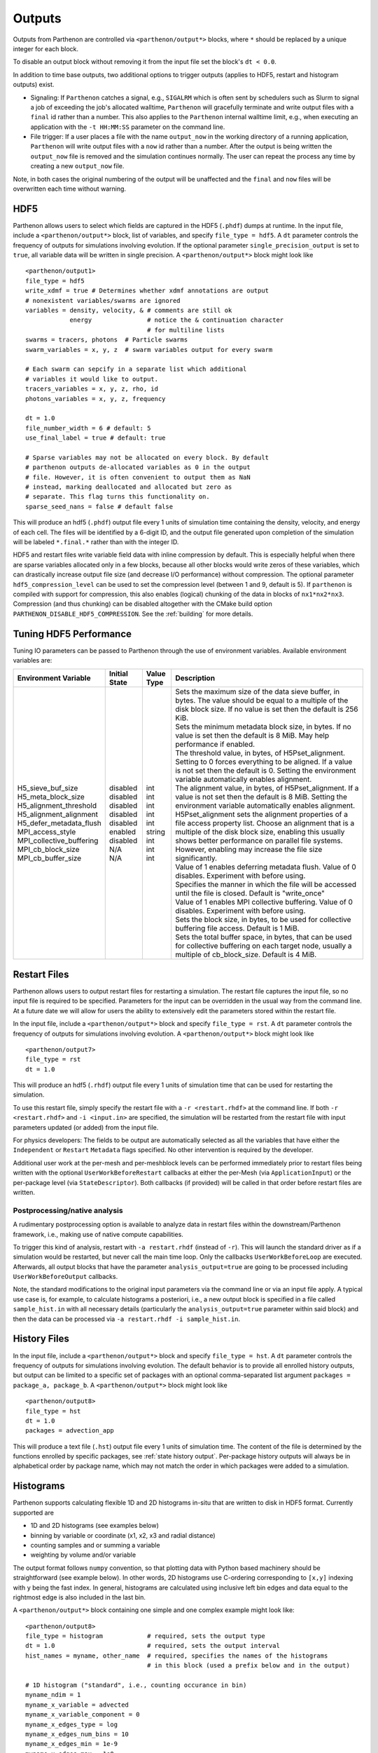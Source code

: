 .. _outputs:

Outputs
=======

Outputs from Parthenon are controlled via ``<parthenon/output*>`` blocks,
where ``*`` should be replaced by a unique integer for each block.

To disable an output block without removing it from the input file set
the block's ``dt < 0.0``.

In addition to time base outputs, two additional options to trigger
outputs (applies to HDF5, restart and histogram outputs) exist.

-  Signaling: If ``Parthenon`` catches a signal, e.g., ``SIGALRM`` which
   is often sent by schedulers such as Slurm to signal a job of
   exceeding the job's allocated walltime, ``Parthenon`` will gracefully
   terminate and write output files with a ``final`` id rather than a
   number. This also applies to the ``Parthenon`` internal walltime
   limit, e.g., when executing an application with the ``-t HH:MM:SS``
   parameter on the command line.
-  File trigger: If a user places a file with the name ``output_now`` in
   the working directory of a running application, ``Parthenon`` will
   write output files with a ``now`` id rather than a number. After the
   output is being written the ``output_now`` file is removed and the
   simulation continues normally. The user can repeat the process any
   time by creating a new ``output_now`` file.

Note, in both cases the original numbering of the output will be
unaffected and the ``final`` and ``now`` files will be overwritten each
time without warning.

HDF5
----

Parthenon allows users to select which fields are captured in the HDF5
(``.phdf``) dumps at runtime. In the input file, include a
``<parthenon/output*>`` block, list of variables, and specify
``file_type = hdf5``. A ``dt`` parameter controls the frequency of
outputs for simulations involving evolution. If the optional parameter
``single_precision_output`` is set to ``true``, all variable data will
be written in single precision. A ``<parthenon/output*>`` block might
look like

::

   <parthenon/output1>
   file_type = hdf5
   write_xdmf = true # Determines whether xdmf annotations are output
   # nonexistent variables/swarms are ignored
   variables = density, velocity, & # comments are still ok
               energy               # notice the & continuation character
                                    # for multiline lists
   swarms = tracers, photons  # Particle swarms
   swarm_variables = x, y, z  # swarm variables output for every swarm

   # Each swarm can sepcify in a separate list which additional
   # variables it would like to output.
   tracers_variables = x, y, z, rho, id
   photons_variables = x, y, z, frequency

   dt = 1.0
   file_number_width = 6 # default: 5
   use_final_label = true # default: true

   # Sparse variables may not be allocated on every block. By default
   # parthenon outputs de-allocated variables as 0 in the output
   # file. However, it is often convenient to output them as NaN
   # instead, marking deallocated and allocated but zero as
   # separate. This flag turns this functionality on.
   sparse_seed_nans = false # default false

This will produce an hdf5 (``.phdf``) output file every 1 units of
simulation time containing the density, velocity, and energy of each
cell. The files will be identified by a 6-digit ID, and the output file
generated upon completion of the simulation will be labeled
``*.final.*`` rather than with the integer ID.

HDF5 and restart files write variable field data with inline compression
by default. This is especially helpful when there are sparse variables
allocated only in a few blocks, because all other blocks would write
zeros of these variables, which can drastically increase output file
size (and decrease I/O performance) without compression. The optional
parameter ``hdf5_compression_level`` can be used to set the compression
level (between 1 and 9, default is 5). If ``parthenon`` is compiled with
support for compression, this also enables (logical) chunking of the
data in blocks of ``nx1*nx2*nx3``. Compression (and thus chunking) can
be disabled altogether with the CMake build option
``PARTHENON_DISABLE_HDF5_COMPRESSION``.
See the :ref:`building` for more details.

Tuning HDF5 Performance
-----------------------

Tuning IO parameters can be passed to Parthenon through the use of
environment variables. Available environment variables are:

+---------------------------+---------------+------------+------------------------------------------------------------------------------------------------------------------------------------------------------------------------------------------------------------------------------------------------------------------------------------------------------------------------------------------------------------------------------------------------------------------------------------------------------------+
| Environment Variable      | Initial State | Value Type | Description                                                                                                                                                                                                                                                                                                                                                                                                                                                |
+===========================+===============+============+============================================================================================================================================================================================================================================================================================================================================================================================================================================================+
|| H5_sieve_buf_size        || disabled     || int       || Sets the maximum size of the data sieve buffer, in bytes. The value should be equal to a multiple of the disk block size. If no value is set then the default is 256 KiB.                                                                                                                                                                                                                                                                                 |
|| H5_meta_block_size       || disabled     || int       || Sets the minimum metadata block size, in bytes. If no value is set then the default is 8 MiB. May help performance if enabled.                                                                                                                                                                                                                                                                                                                            |
|| H5_alignment_threshold   || disabled     || int       || The threshold value, in bytes, of H5Pset_alignment. Setting to 0 forces everything to be aligned. If a value is not set then the default is 0. Setting the environment variable automatically enables alignment.                                                                                                                                                                                                                                          |
|| H5_alignment_alignment   || disabled     || int       || The alignment value, in bytes, of H5Pset_alignment. If a value is not set then the default is 8 MiB. Setting the environment variable automatically enables alignment. H5Pset_alignment sets the alignment properties of a file access property list. Choose an alignment that is a multiple of the disk block size, enabling this usually shows better performance on parallel file systems. However, enabling may increase the file size significantly. |
|| H5_defer_metadata_flush  || disabled     || int       || Value of 1 enables deferring metadata flush. Value of 0 disables. Experiment with before using.                                                                                                                                                                                                                                                                                                                                                           |
|| MPI_access_style         || enabled      || string    || Specifies the manner in which the file will be accessed until the file is closed. Default is "write_once"                                                                                                                                                                                                                                                                                                                                                 |
|| MPI_collective_buffering || disabled     || int       || Value of 1 enables MPI collective buffering. Value of 0 disables. Experiment with before using.                                                                                                                                                                                                                                                                                                                                                           |
|| MPI_cb_block_size        || N/A          || int       || Sets the block size, in bytes, to be used for collective buffering file access. Default is 1 MiB.                                                                                                                                                                                                                                                                                                                                                         |
|| MPI_cb_buffer_size       || N/A          || int       || Sets the total buffer space, in bytes, that can be used for collective buffering on each target node, usually a multiple of cb_block_size. Default is 4 MiB.                                                                                                                                                                                                                                                                                              |
+---------------------------+---------------+------------+------------------------------------------------------------------------------------------------------------------------------------------------------------------------------------------------------------------------------------------------------------------------------------------------------------------------------------------------------------------------------------------------------------------------------------------------------------+

Restart Files
-------------

Parthenon allows users to output restart files for restarting a
simulation. The restart file captures the input file, so no input file
is required to be specified. Parameters for the input can be overridden
in the usual way from the command line. At a future date we will allow
for users the ability to extensively edit the parameters stored within
the restart file.

In the input file, include a ``<parthenon/output*>`` block and specify
``file_type = rst``. A ``dt`` parameter controls the frequency of
outputs for simulations involving evolution. A ``<parthenon/output*>``
block might look like

::

   <parthenon/output7>
   file_type = rst
   dt = 1.0

This will produce an hdf5 (``.rhdf``) output file every 1 units of
simulation time that can be used for restarting the simulation.

To use this restart file, simply specify the restart file with a
``-r <restart.rhdf>`` at the command line. If both ``-r <restart.rhdf>``
and ``-i <input.in>`` are specified, the simulation will be restarted from
the restart file with input parameters updated (or added) from the input file.

For physics developers: The fields to be output are automatically
selected as all the variables that have either the ``Independent`` or
``Restart`` ``Metadata`` flags specified. No other intervention is
required by the developer.

Additional user work at the per-mesh and per-meshblock levels can be performed
immediately prior to restart files being written with the optional
``UserWorkBeforeRestart`` callbacks at either the per-Mesh (via
``ApplicationInput``) or the per-package level (via ``StateDescriptor``). Both
callbacks (if provided) will be called in that order before restart files are
written.

Postprocessing/native analysis
^^^^^^^^^^^^^^^^^^^^^^^^^^^^^^

A rudimentary postprocessing option is available to analyze data in
restart files within the downstream/Parthenon framework, i.e., making use of
native compute capabilities.

To trigger this kind of analysis, restart with ``-a restart.rhdf`` (instead of
``-r``).
This will launch the standard driver as if a simulation would be restarted,
but never call the main time loop.
Only the callbacks ``UserWorkBeforeLoop`` are executed.
Afterwards, all output blocks that have the parameter ``analysis_output=true`` are
going to be processed including ``UserWorkBeforeOutput`` callbacks.

Note, the standard modifications to the original input parameters via the command line
or via an input file apply.
A typical use case is, for example, to calculate histograms a posteriori, i.e., a new
output block is specified in a file called ``sample_hist.in`` with all necessary details
(particularly the ``analysis_output=true`` parameter within said block) and then the
data can be processed via ``-a restart.rhdf -i sample_hist.in``.

.. _output hist files:

History Files
-------------

In the input file, include a ``<parthenon/output*>`` block and specify
``file_type = hst``. A ``dt`` parameter controls the frequency of
outputs for simulations involving evolution. The default behavior is to provide
all enrolled history outputs, but output can be limited to a specific set of
packages with an optional comma-separated list argument
``packages =  package_a, package_b``. A ``<parthenon/output*>``
block might look like

::

   <parthenon/output8>
   file_type = hst
   dt = 1.0
   packages = advection_app

This will produce a text file (``.hst``) output file every 1 units of
simulation time. The content of the file is determined by the functions
enrolled by specific packages, see :ref:`state history output`. Per-package history
outputs will always be in alphabetical order by package name, which may not match
the order in which packages were added to a simulation.

Histograms
----------

Parthenon supports calculating flexible 1D and 2D histograms in-situ that
are written to disk in HDF5 format.
Currently supported are

- 1D and 2D histograms (see examples below)
- binning by variable or coordinate (x1, x2, x3 and radial distance)
- counting samples and or summing a variable
- weighting by volume and/or variable

The output format follows ``numpy`` convention, so that plotting data
with Python based machinery should be straightforward (see example below).
In other words, 2D histograms use C-ordering corresponding to ``[x,y]``
indexing with ``y`` being the fast index.
In general, histograms are calculated using inclusive left bin edges and
data equal to the rightmost edge is also included in the last bin.

A ``<parthenon/output*>`` block containing one simple and one complex
example might look like::

   <parthenon/output8>
   file_type = histogram            # required, sets the output type
   dt = 1.0                         # required, sets the output interval
   hist_names = myname, other_name  # required, specifies the names of the histograms
                                    # in this block (used a prefix below and in the output)

   # 1D histogram ("standard", i.e., counting occurance in bin)
   myname_ndim = 1
   myname_x_variable = advected
   myname_x_variable_component = 0
   myname_x_edges_type = log
   myname_x_edges_num_bins = 10
   myname_x_edges_min = 1e-9
   myname_x_edges_max = 1e0
   myname_binned_variable = HIST_ONES

   # 2D histogram of volume weighted variable according to two coordinates
   other_name_ndim = 2
   other_name_x_variable = HIST_COORD_X1
   other_name_x_edges_type = list
   other_name_x_edges_list = -0.5, -0.25, 0.0, 0.25, 0.5
   other_name_y_variable = HIST_COORD_X2
   other_name_y_edges_type = list
   other_name_y_edges_list = -0.5, -0.1, 0.0, 0.1, 0.5
   other_name_binned_variable = advected
   other_name_binned_variable_component = 0
   other_name_weight_by_volume = true
   other_name_weight_variable = one_minus_advected_sq
   other_name_weight_variable_component = 0

with the following parameters

- ``hist_names=STRING, STRING, STRING, ...`` (comma separated names)
   The names of the histograms in this block.
   Will be used as prefix in the block as well as in the output file.
   All histograms will be written to the same output file with the "group" in the
   output corresponding to the histogram name.
- ``NAME_ndim=INT`` (either ``1`` or ``2``)
   Dimensionality of the histogram.
- ``NAME_x_variable=STRING`` (variable name or special coordinate string ``HIST_COORD_X1``, ``HIST_COORD_X2``, ``HIST_COORD_X3`` or ``HIST_COORD_R``)
   Variable to be used as bin. If a variable name is given a component has to be specified, too,
   see next parameter.
   For a scalar variable, the component needs to be specified as ``0`` anyway.
   If binning should be done by coordinate the special strings allow to bin by either one
   of the three dimensions or by radial distance from the origin.
- ``NAME_x_variable_component=INT``
   Component index of the binning variable.
   Used/required only if a non-coordinate variable is used for binning.
- ``NAME_x_edges_type=STRING`` (``lin``, ``log``, or ``list``)
   How the bin edges are defined in the first dimension.
   For ``lin`` and ``log`` direct indexing is used to determine the bin, which is significantly
   faster than specifying the edges via a ``list`` as the latter requires a binary search.
- ``NAME_x_edges_min=FLOAT``
   Minimum value (inclusive) of the bins in the first dim.
   Used/required only for ``lin`` and ``log`` edge type.
- ``NAME_x_edges_max=FLOAT``
   Maximum value (inclusive) of the bins in the first dim.
   Used/required only for ``lin`` and ``log`` edge type.
- ``NAME_x_edges_num_bins=INT`` (must be ``>=1``)
   Number of equally spaced bins between min and max value in the first dim.
   Used/required only for ``lin`` and ``log`` edge type.
- ``NAME_x_edges_list=FLOAT,FLOAT,FLOAT,...`` (comma separated list of increasing values)
   Arbitrary definition of edge values with inclusive innermost and outermost edges.
   Used/required only for ``list`` edge type.
- ``NAME_y_edges...``
   Same as the ``NAME_x_edges...`` parameters except for being used in the second
   dimension for ``ndim=2`` histograms.
- ``NAME_accumulate=BOOL`` (``true`` or ``false`` default)
   Accumulate data that is outside the binning range in the outermost bins.
- ``NAME_binned_variable=STRING`` (variable name or ``HIST_ONES``)
   Variable to be binned. If a variable name is given a component has to be specified, too,
   see next parameter.
   For a scalar variable, the component needs to be specified as ``0`` anyway.
   If sampling (i.e., counting the number of value inside a bin) is to be used the special
   string ``HIST_ONES`` can be set.
- ``NAME_binned_variable_component=INT``
   Component index of the variable to be binned.
   Used/required only if a variable is binned and not ``HIST_ONES``.
- ``NAME_weight_by_volume=BOOL`` (``true`` or ``false``)
   Apply volume weighting to the binned variable. Can be used simultaneously with binning
   by a different variable. Note that this does *not* include any normalization
   (e.g., by total volume or the sum of the weight variable in question) and is left to
   the user during post processing.
- ``NAME_weight_variable=STRING``
   Variable to be used as weight.
   Can be used together with volume weighting.
   For a scalar variable, the component needs to be specified as ``0`` anyway.
- ``NAME_weight_variable_component=INT``
   Component index of the variable to be used as weight.

Note, weighting by volume and variable simultaneously might seem counterintuitive, but
easily allows for, e.g., mass-weighted profiles, by enabling weighting by volume and
using a mass density field as additional weight variable.

In practice, a 1D histogram in the astrophysical context may look like (top panel from
Fig 4 in `Curtis et al 2023 ApJL 945 L13 <https://dx.doi.org/10.3847/2041-8213/acba16>`_):

.. figure:: figs/Curtis_et_al-ApJL-2023-1dhist.png
   :alt: 1D histogram example from Fig 2 in Curtis et al 2023 ApJL 945 L13

Translating this to the notation used for Parthenon histogram outputs means specifying
for each histogram

- the field containing the Electron fraction as ``x_variable``\ ,
- the field containing the traced mass density as ``binned_variable``\ , and
- enable ``weight_by_volume`` (to get the total traced mass).

Similarly, a 2D histogram (also referred to as phase plot) example may look like
(from the `yt Project documentation <https://yt-project.org/doc/visualizing/plots.html#d-phase-plots>`_):

.. figure:: figs/yt_doc-2dhist.png
   :alt: 2D histogram example from the yt documentation

Translating this to the notation used for Parthenon histogram outputs means using

- the field containing the density as ``x_variable``\ ,
- the field containing the temperature as ``y_variable``\ ,
- the field containing the mass density as ``binned_variable``\ , and
- enable ``weight_by_volume`` (to get the total mass).



The following is a minimal example to plot a 1D and 2D histogram from the output file:

.. code:: python

   with h5py.File("parthenon.out8.histograms.00040.hdf", "r") as infile:
     # 1D histogram
      x = infile["myname/x_edges"][:]
      y = infile["myname/data"][:]
      plt.plot(x, y)
      plt.show()

      # 2D histogram
      x = infile["other_name/x_edges"][:]
      y = infile["other_name/y_edges"][:]
      z = infile["other_name/data"][:].T   # note the transpose here (so that the data matches the axis for the pcolormesh)
      plt.pcolormesh(x,y,z,)
      plt.show()

Ascent (optional)
-----------------

Parthenon supports in situ visualization and analysis via the external
`Ascent <https://ascent.readthedocs.io>`__ library.
Support for Ascent is disabled by default and must be enabled via ``PARTHENON_ENABLE_ASCENT=ON`` during configure.

In the input file, include a ``<parthenon/output*>`` block and specify ``file_type = ascent``.
A ``dt`` parameter controls the frequency of outputs for simulations involving evolution.
*Note* that in principle Ascent can control its own output cadence (including
automated triggers).
If you want to call Ascent on every cycle, set ``dt`` to a value smaller than the actual simulation ``dt``.
The mandatory ``actions_file`` parameter points to a separate file that defines
Ascent actions in ``.yaml`` or ``.json`` format, see
`Ascent documentation <https://ascent.readthedocs.io/en/latest/Actions/index.html>`__ for a complete list of options.

Parthenon currently only publishes cell-centered variables to Ascent.
Moreover, the published name of the field always starts with the base name (to avoid
name clashes between multiple fields that may have the same [component] labels).
If component label(s) are provided, they will be added as a suffix, e.g,.
``basename_component-label`` for all variable types (even scalars).
Otherwise, an integer index is added for vectors/tensors with more than one component, i.e.,
vectors/tensors with a single component and without component labels will not contain a suffix.
The definition of component labels for variables is typically done by downstream codes
so that the downstream documentation should be consulted for more specific information.

A ``<parthenon/output*>`` block might look like::

  <parthenon/output9>
  file_type = ascent
  dt = 1.0
  actions_file = my_actions.yaml

see also the advection example
`input file <https://github.com/parthenon-hpc-lab/parthenon/blob/develop/example/advection/parthinput.advection>`__ and
`actions file <https://github.com/parthenon-hpc-lab/parthenon/blob/develop/example/advection/custom_ascent_actions.yaml>`__.

*Note* by default "field filtering" is enabled for Ascent in Parthenon, i.e.,
only fields that are used in Ascent actions are published.
There may be cases, where Ascent cannot determine which fields it needs for
an action and will fail.
In this case, add an ``ascent_options.yaml`` file to the run directory containing::

  field_filtering: false

to override at runtime.
See `Ascent documenation <https://ascent.readthedocs.io/en/latest/AscentAPI.html#field-filtering>`__ for more information.

Python scripts
--------------

The ``scripts/python`` folder includes scripts that may be useful for
visualizing or analyzing data in the ``.phdf`` files. The ``phdf.py``
file defines a class to read in and query data. The ``movie2d.py``
script shows an example of using this class, and also provides a
convenient means of making movies of 2D simulations. The script can be
invoked as

::

   python3 /path/to/movie2d.py name_of_variable *.phdf

which will produce a ``png`` image per dump suitable for encoding into a
movie.

Visualization software
----------------------

Both `ParaView <https://www.paraview.org/>`__ and
`VisIt <https://wci.llnl.gov/simulation/computer-codes/visit/>`__ are
capable of opening and visualizing Parthenon graphics dumps. In both
cases, the ``.xdmf`` files should be opened. In ParaView, select the
“XDMF Reader” when prompted.

.. warning::
   Currently parthenon face- and edge- centered data is not supported
   for ParaView and VisIt. However, our python tooling does support
   all mesh locations.

Tying non-standard coordinates to visualization tools
------------------------------------------------------

By default, Parthenon outputs the positions of faces on each block in
``X1``, ``X2`` and ``X3`` and assumes these correspond to the ``x``,
``y``, and ``z`` components of the nodes on the mesh. However, some
applications may apply cooridnate transformations or use moving
meshes. In these cases, the above strategy will not provide intuitive
plots.

For these applications we provide a special ``Metadata`` flag. If you
mark a node-centered 3-vector variable with the the flag
``Metadata::CoordinatesVec``, and fill it with the ``x``, ``y``, and
``z`` values of your node positions, Parthenon will specify these
values should be used by visualization software such as Visit or
Paraview.

For example, in your package ``Initialize`` function, you might
declare something like:

.. code:: cpp

   pkg->AddField("locations",
     Metadata({Metadata::Node, Metadata::CoordinatesVec, Metadata::Derived, Metadata::OneCopy},
     std::vector<int>{3}));

and then (trivially) if you set

.. code:: cpp

   pman.app_input->InitMeshBlockUserData = SetGeometryBlock;

for

.. code:: cpp

   void SetGeometryBlock(MeshBlock *pmb, ParameterInput *pin) {
     /* boiler plate to build a pack object */
     parthenon::par_for(DEFAULT_LOOP_PATTERN, "positions", DevExecSpace(), 0, pack.GetNBlocks() - 1,
     kb.s, kb.e, jb.s, jb.e, ib.s, ib.e,
     KOKKOS_LAMBDA(const int b, const int k, const int j, const int i) {
          const auto &coords = pack.GetCoordinates(b);
          pack(b, 0, k, j, i) = coords.X<X1DIR, parthenon::TopologicalElement::NN>(k, j, i);
          pack(b, 1, k, j, i) = coords.X<X2DIR, parthenon::TopologicalElement::NN>(k, j, i);
          pack(b, 2, k, j, i) = coords.X<X3DIR, parthenon::TopologicalElement::NN>(k, j, i);
     });
     return;
   }

then the code will set the nodal values to their trivial coordinate
values and these will be used for visualization. In a more non-trivial
example, ``SetGeometryBlock`` might apply a coordinate
transformation. Or actually evolve ``"locations"``.

.. warning::

   Non-standard coordinates are not supported in XDMF for 1D meshes
   and Parthenon will revert to the traditional output in 1D.

Preparing outputs for ``yt``
----------------------------

Parthenon HDF5 outputs can be read with the python visualization library
`yt <https://yt-project.org/>`__ as certain variables are named when
adding fields via ``StateDescriptor::AddField`` and
``StateDescriptor::AddSparsePool``. Variable names are added as a
``std::vector<std::string>`` in the variable metadata. These labels are
optional and are only used for output to HDF5. 4D variables are named
with a list of names for each row while 3D variables are named with a
single name. For example, the following configurations are acceptable:

.. code:: cpp

   auto pkg = std::make_shared<StateDescriptor>("Hydro");

   /* ... */
   const int nhydro = 5;
   std::vector<std::string> cons_labels(nhydro);
   cons_labels[0]="Density";
   cons_labels[1]="MomentumDensity1";
   cons_labels[2]="MomentumDensity2";
   cons_labels[3]="MomentumDensity3";
   cons_labels[4]="TotalEnergyDensity";
   Metadata m({Metadata::Cell, Metadata::Independent, Metadata::FillGhost},
              std::vector<int>({nhydro}), cons_labels);
   pkg->AddField("cons", m);

   const int ndensity = 1;
   std::vector<std::string> density_labels(ndensity);
   density_labels[0]="Density";
   m = Metadata({Metadata::Cell, Metadata::Derived}, std::vector<int>({ndensity}), density_labels);
   pkg->AddField("dens", m);

   const int nvelocity = 3;
   std::vector<std::string> velocity_labels(nvelocity);
   velocity_labels[0]="Velocity1";
   velocity_labels[1]="Velocity2";
   velocity_labels[2]="Velocity3";
   m = Metadata({Metadata::Cell, Metadata::Derived}, std::vector<int>({nvelocity}), velocity_labels);
   pkg->AddField("vel", m);

   const int npressure = 1;
   std::vector<std::string> pressure_labels(npressure);
   pressure_labels[0]="Pressure";
   m = Metadata({Metadata::Cell, Metadata::Derived}, std::vector<int>({npressure}), pressure_labels);
   pkg->AddField("pres", m);

The ``yt`` frontend needs either the hydrodynamic conserved variables or
primitive compute derived quantities. The conserved variables must have
the names ``"Density"``, ``"MomentumDensity1"``, ``"MomentumDensity2"``,
``"MomentumDensity3"``, ``"TotalEnergyDensity"`` while the primitive
variables must have the names ``"Density"``, ``"Velocity1"``,
``"Velocity2"``, ``"Velocity3"``, ``"Pressure"``. Either of these sets
of variables must be named and present in the output, with the primitive
variables taking precedence over the conserved variables when computing
derived quantities such as specific thermal energy. In the above
example, including either ``"cons"`` or ``"dens"``, ``"vel"``, and
``"pres"`` in the HDF5 output would allow ``yt`` to read the data.

Additional parameters can also be packaged into the HDF5 file to help
``yt`` interpret the data, namely adiabatic index and code unit
information. These are identified by passing ``true`` as an optional
boolean argument when adding parameters via
``StateDescriptor::AddParam``. For example,

.. code:: cpp

   pkg->AddParam<double>("CodeLength", 100,true);
   pkg->AddParam<double>("CodeMass", 1000,true);
   pkg->AddParam<double>("CodeTime", 1,true);
   pkg->AddParam<double>("AdibaticIndex", 5./3.,true);

   pkg->AddParam<int>("IntParam", 0,true);
   pkg->AddParam<std::string>("EquationOfState", "Adiabatic",true);

adds the parameters ``CodeLength``, ``CodeMass``, ``CodeTime``,
``AdiabaticIndex``, ``IntParam``, and ``EquationOfState`` to the HDF5
output. Currently, only ``int``, ``float``, and ``std::string``
parameters can be included with the HDF5.

Code units can be defined for ``yt`` by including the parameters
``CodeLength``, ``CodeMass``, and ``CodeTime``, which specify the code
units used by Parthenon in terms of centimeters, grams, and seconds by
writing the parameters. In the above example, these parameters dictate
``yt`` to interpret code lengths in the data in units of 100 centimeters
(or 1 meter per code unit), code masses in units of 1000 grams (or 1
kilogram per code units) and code times in units of seconds (or 1 second
per code time). Alternatively, this unit information can also be
supplied to the ``yt`` frontend when loading the data. If code units are
not defined in the HDF5 file or at load time, ``yt`` will assume that
the data is in ``CGS``.

The adiabatic index can also be specified via the parameter
``AdiabaticIndex``, defined at load time for ``yt``, or left as its
default ``5./3.``.

For example, the following methods are valid to load data with ``yt``

.. code:: python

   filename = "parthenon.out0.00000.phdf"

   #Read units and adiabatic index from the HDF5 file or use defaults
   ds = yt.load(filename)

   #Specify units and adiabatic index explicitly
   units_override = {"length_unit" : (100, "cm"),
                     "time_unit"   : (1,   "s"),
                     "mass_unit"   : (1000,"g")}

   ds = yt.load(filename,units_override=units_override,gamma=5./3.)

The ``yt`` frontend for Parthenon is availble in ``yt >= 4.4``.
